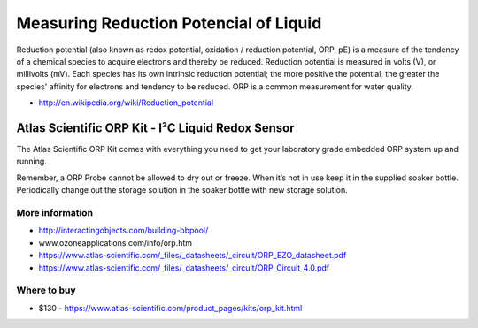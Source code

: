 
=======================================
Measuring Reduction Potencial of Liquid
=======================================

Reduction potential (also known as redox potential, oxidation / reduction
potential, ORP, pE)  is a measure of the tendency of a chemical species to
acquire electrons and thereby be reduced. Reduction potential is measured in
volts (V), or millivolts (mV). Each species has its own intrinsic reduction
potential; the more positive the potential, the greater the species' affinity
for electrons and tendency to be reduced. ORP is a common measurement for
water quality.

* http://en.wikipedia.org/wiki/Reduction_potential


Atlas Scientific ORP Kit - I²C Liquid Redox Sensor
==================================================

The Atlas Scientific ORP Kit comes with everything you need to get your
laboratory grade embedded ORP system up and running.

Remember, a ORP Probe cannot be allowed to dry out or freeze. When it’s not in
use keep it in the supplied soaker bottle. Periodically change out the storage
solution in the soaker bottle with new storage solution.

.. image :: /_static/img/module/atlas_scientific_orp_kit.jpg
   :width: 50 %
   :align: center

More information
----------------

* http://interactingobjects.com/building-bbpool/
* www.ozoneapplications.com/info/orp.htm
* https://www.atlas-scientific.com/_files/_datasheets/_circuit/ORP_EZO_datasheet.pdf
* https://www.atlas-scientific.com/_files/_datasheets/_circuit/ORP_Circuit_4.0.pdf

Where to buy
------------

* $130 - https://www.atlas-scientific.com/product_pages/kits/orp_kit.html
